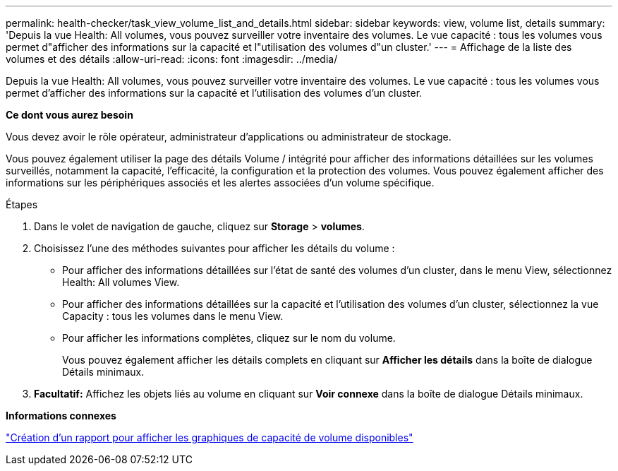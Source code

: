 ---
permalink: health-checker/task_view_volume_list_and_details.html 
sidebar: sidebar 
keywords: view, volume list, details 
summary: 'Depuis la vue Health: All volumes, vous pouvez surveiller votre inventaire des volumes. Le vue capacité : tous les volumes vous permet d"afficher des informations sur la capacité et l"utilisation des volumes d"un cluster.' 
---
= Affichage de la liste des volumes et des détails
:allow-uri-read: 
:icons: font
:imagesdir: ../media/


[role="lead"]
Depuis la vue Health: All volumes, vous pouvez surveiller votre inventaire des volumes. Le vue capacité : tous les volumes vous permet d'afficher des informations sur la capacité et l'utilisation des volumes d'un cluster.

*Ce dont vous aurez besoin*

Vous devez avoir le rôle opérateur, administrateur d'applications ou administrateur de stockage.

Vous pouvez également utiliser la page des détails Volume / intégrité pour afficher des informations détaillées sur les volumes surveillés, notamment la capacité, l'efficacité, la configuration et la protection des volumes. Vous pouvez également afficher des informations sur les périphériques associés et les alertes associées d'un volume spécifique.

.Étapes
. Dans le volet de navigation de gauche, cliquez sur *Storage* > *volumes*.
. Choisissez l'une des méthodes suivantes pour afficher les détails du volume :
+
** Pour afficher des informations détaillées sur l'état de santé des volumes d'un cluster, dans le menu View, sélectionnez Health: All volumes View.
** Pour afficher des informations détaillées sur la capacité et l'utilisation des volumes d'un cluster, sélectionnez la vue Capacity : tous les volumes dans le menu View.
** Pour afficher les informations complètes, cliquez sur le nom du volume.
+
Vous pouvez également afficher les détails complets en cliquant sur *Afficher les détails* dans la boîte de dialogue Détails minimaux.



. *Facultatif:* Affichez les objets liés au volume en cliquant sur *Voir connexe* dans la boîte de dialogue Détails minimaux.


*Informations connexes*

link:../reporting/task_create_report_to_view_available_volume_capacity_charts.html["Création d'un rapport pour afficher les graphiques de capacité de volume disponibles"]

